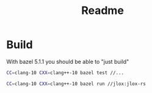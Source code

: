 #+TITLE: Readme

* Build

With bazel 5.1.1 you should be able to "just build"

#+begin_src bash
CC=clang-10 CXX=clang++-10 bazel test //...
#+end_src

#+begin_src bash
CC=clang-10 CXX=clang++-10 bazel run //jlox:jlox-rs
#+end_src
